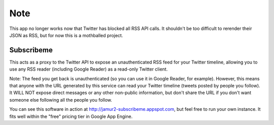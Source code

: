 Note
----

This app no longer works now that Twitter has blocked all RSS API
calls.  It shouldn't be too difficult to rerender their JSON as RSS, but for
now this is a mothballed project.

Subscribeme
===========

This acts as a proxy to the Twitter API to expose an unauthenticated RSS feed
for your Twitter timeline, allowing you to use any RSS reader (including Google
Reader) as a read-only Twitter client.

Note: The feed you get back is unauthenticated (so you can use it in Google
Reader, for example). However, this means that anyone with the URL generated by
this service can read your Twitter timeline (tweets posted by people you
follow). It WILL NOT expose direct messages or any other non-public
information, but don't share the URL if you don't want someone else following
all the people you follow.

You can see this software in action at http://jamur2-subscribeme.appspot.com,
but feel free to run your own instance.  It fits well within the "free" pricing
tier in Google App Engine.
